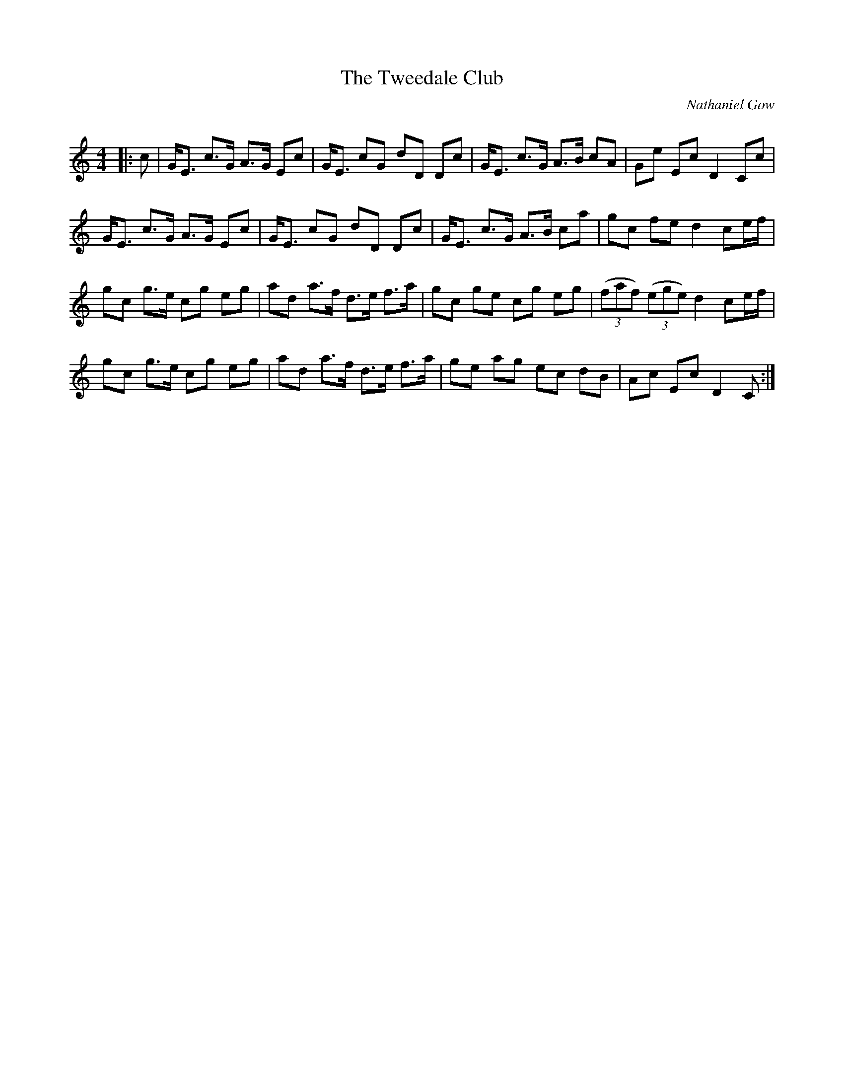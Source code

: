 X:1
T: The Tweedale Club
C:Nathaniel Gow
R:Strathspey
Q: 128
K:C
M:4/4
L:1/16
|:c2|GE3 c3G A3G E2c2|GE3 c2G2 d2D2 D2c2|GE3 c3G A3B c2A2|G2e2 E2c2 D4 C2c2|
GE3 c3G A3G E2c2|GE3 c2G2 d2D2 D2c2|GE3 c3G A3B c2a2|g2c2 f2e2 d4 c2ef|
g2c2 g3e c2g2 e2g2|a2d2 a3f d3e f3a|g2c2 g2e2 c2g2 e2g2|((3f2a2f2) ((3e2g2e2) d4 c2ef|
g2c2 g3e c2g2 e2g2|a2d2 a3f d3e f3a|g2e2 a2g2 e2c2 d2B2|A2c2 E2c2 D4 C2:|
